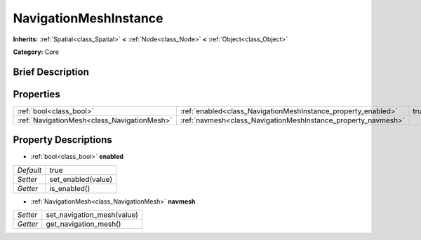 .. Generated automatically by doc/tools/makerst.py in Godot's source tree.
.. DO NOT EDIT THIS FILE, but the NavigationMeshInstance.xml source instead.
.. The source is found in doc/classes or modules/<name>/doc_classes.

.. _class_NavigationMeshInstance:

NavigationMeshInstance
======================

**Inherits:** :ref:`Spatial<class_Spatial>` **<** :ref:`Node<class_Node>` **<** :ref:`Object<class_Object>`

**Category:** Core

Brief Description
-----------------



Properties
----------

+---------------------------------------------+---------------------------------------------------------------+------+
| :ref:`bool<class_bool>`                     | :ref:`enabled<class_NavigationMeshInstance_property_enabled>` | true |
+---------------------------------------------+---------------------------------------------------------------+------+
| :ref:`NavigationMesh<class_NavigationMesh>` | :ref:`navmesh<class_NavigationMeshInstance_property_navmesh>` |      |
+---------------------------------------------+---------------------------------------------------------------+------+

Property Descriptions
---------------------

.. _class_NavigationMeshInstance_property_enabled:

- :ref:`bool<class_bool>` **enabled**

+-----------+--------------------+
| *Default* | true               |
+-----------+--------------------+
| *Setter*  | set_enabled(value) |
+-----------+--------------------+
| *Getter*  | is_enabled()       |
+-----------+--------------------+

.. _class_NavigationMeshInstance_property_navmesh:

- :ref:`NavigationMesh<class_NavigationMesh>` **navmesh**

+----------+----------------------------+
| *Setter* | set_navigation_mesh(value) |
+----------+----------------------------+
| *Getter* | get_navigation_mesh()      |
+----------+----------------------------+

